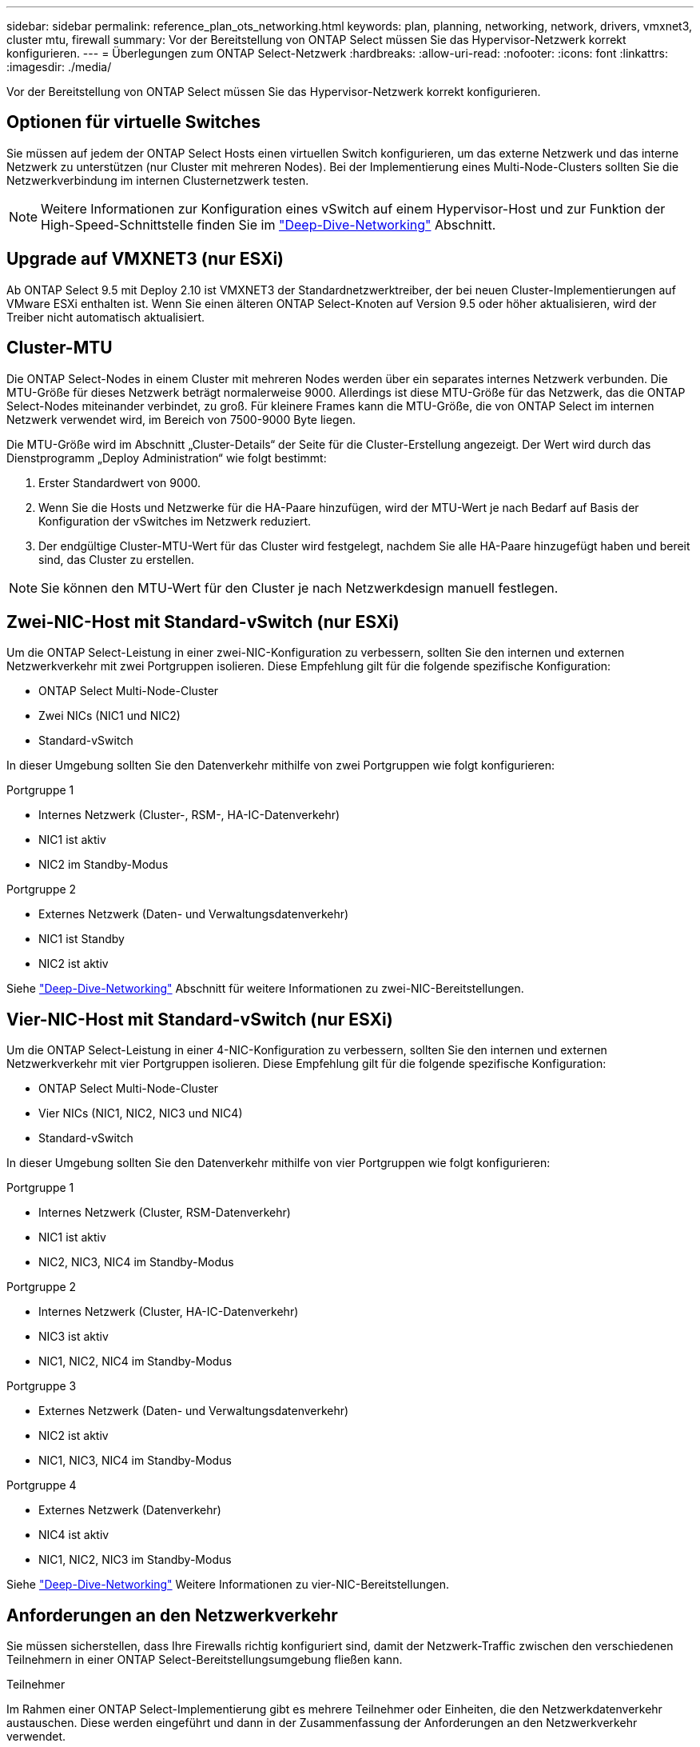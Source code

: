 ---
sidebar: sidebar 
permalink: reference_plan_ots_networking.html 
keywords: plan, planning, networking, network, drivers, vmxnet3, cluster mtu, firewall 
summary: Vor der Bereitstellung von ONTAP Select müssen Sie das Hypervisor-Netzwerk korrekt konfigurieren. 
---
= Überlegungen zum ONTAP Select-Netzwerk
:hardbreaks:
:allow-uri-read: 
:nofooter: 
:icons: font
:linkattrs: 
:imagesdir: ./media/


[role="lead"]
Vor der Bereitstellung von ONTAP Select müssen Sie das Hypervisor-Netzwerk korrekt konfigurieren.



== Optionen für virtuelle Switches

Sie müssen auf jedem der ONTAP Select Hosts einen virtuellen Switch konfigurieren, um das externe Netzwerk und das interne Netzwerk zu unterstützen (nur Cluster mit mehreren Nodes). Bei der Implementierung eines Multi-Node-Clusters sollten Sie die Netzwerkverbindung im internen Clusternetzwerk testen.


NOTE: Weitere Informationen zur Konfiguration eines vSwitch auf einem Hypervisor-Host und zur Funktion der High-Speed-Schnittstelle finden Sie im link:concept_nw_concepts_chars.html["Deep-Dive-Networking"] Abschnitt.



== Upgrade auf VMXNET3 (nur ESXi)

Ab ONTAP Select 9.5 mit Deploy 2.10 ist VMXNET3 der Standardnetzwerktreiber, der bei neuen Cluster-Implementierungen auf VMware ESXi enthalten ist. Wenn Sie einen älteren ONTAP Select-Knoten auf Version 9.5 oder höher aktualisieren, wird der Treiber nicht automatisch aktualisiert.



== Cluster-MTU

Die ONTAP Select-Nodes in einem Cluster mit mehreren Nodes werden über ein separates internes Netzwerk verbunden. Die MTU-Größe für dieses Netzwerk beträgt normalerweise 9000. Allerdings ist diese MTU-Größe für das Netzwerk, das die ONTAP Select-Nodes miteinander verbindet, zu groß. Für kleinere Frames kann die MTU-Größe, die von ONTAP Select im internen Netzwerk verwendet wird, im Bereich von 7500-9000 Byte liegen.

Die MTU-Größe wird im Abschnitt „Cluster-Details“ der Seite für die Cluster-Erstellung angezeigt. Der Wert wird durch das Dienstprogramm „Deploy Administration“ wie folgt bestimmt:

. Erster Standardwert von 9000.
. Wenn Sie die Hosts und Netzwerke für die HA-Paare hinzufügen, wird der MTU-Wert je nach Bedarf auf Basis der Konfiguration der vSwitches im Netzwerk reduziert.
. Der endgültige Cluster-MTU-Wert für das Cluster wird festgelegt, nachdem Sie alle HA-Paare hinzugefügt haben und bereit sind, das Cluster zu erstellen.



NOTE: Sie können den MTU-Wert für den Cluster je nach Netzwerkdesign manuell festlegen.



== Zwei-NIC-Host mit Standard-vSwitch (nur ESXi)

Um die ONTAP Select-Leistung in einer zwei-NIC-Konfiguration zu verbessern, sollten Sie den internen und externen Netzwerkverkehr mit zwei Portgruppen isolieren. Diese Empfehlung gilt für die folgende spezifische Konfiguration:

* ONTAP Select Multi-Node-Cluster
* Zwei NICs (NIC1 und NIC2)
* Standard-vSwitch


In dieser Umgebung sollten Sie den Datenverkehr mithilfe von zwei Portgruppen wie folgt konfigurieren:

.Portgruppe 1
* Internes Netzwerk (Cluster-, RSM-, HA-IC-Datenverkehr)
* NIC1 ist aktiv
* NIC2 im Standby-Modus


.Portgruppe 2
* Externes Netzwerk (Daten- und Verwaltungsdatenverkehr)
* NIC1 ist Standby
* NIC2 ist aktiv


Siehe link:concept_nw_concepts_chars.html["Deep-Dive-Networking"] Abschnitt für weitere Informationen zu zwei-NIC-Bereitstellungen.



== Vier-NIC-Host mit Standard-vSwitch (nur ESXi)

Um die ONTAP Select-Leistung in einer 4-NIC-Konfiguration zu verbessern, sollten Sie den internen und externen Netzwerkverkehr mit vier Portgruppen isolieren. Diese Empfehlung gilt für die folgende spezifische Konfiguration:

* ONTAP Select Multi-Node-Cluster
* Vier NICs (NIC1, NIC2, NIC3 und NIC4)
* Standard-vSwitch


In dieser Umgebung sollten Sie den Datenverkehr mithilfe von vier Portgruppen wie folgt konfigurieren:

.Portgruppe 1
* Internes Netzwerk (Cluster, RSM-Datenverkehr)
* NIC1 ist aktiv
* NIC2, NIC3, NIC4 im Standby-Modus


.Portgruppe 2
* Internes Netzwerk (Cluster, HA-IC-Datenverkehr)
* NIC3 ist aktiv
* NIC1, NIC2, NIC4 im Standby-Modus


.Portgruppe 3
* Externes Netzwerk (Daten- und Verwaltungsdatenverkehr)
* NIC2 ist aktiv
* NIC1, NIC3, NIC4 im Standby-Modus


.Portgruppe 4
* Externes Netzwerk (Datenverkehr)
* NIC4 ist aktiv
* NIC1, NIC2, NIC3 im Standby-Modus


Siehe link:concept_nw_concepts_chars.html["Deep-Dive-Networking"] Weitere Informationen zu vier-NIC-Bereitstellungen.



== Anforderungen an den Netzwerkverkehr

Sie müssen sicherstellen, dass Ihre Firewalls richtig konfiguriert sind, damit der Netzwerk-Traffic zwischen den verschiedenen Teilnehmern in einer ONTAP Select-Bereitstellungsumgebung fließen kann.

.Teilnehmer
Im Rahmen einer ONTAP Select-Implementierung gibt es mehrere Teilnehmer oder Einheiten, die den Netzwerkdatenverkehr austauschen. Diese werden eingeführt und dann in der Zusammenfassung der Anforderungen an den Netzwerkverkehr verwendet.

* ONTAP Select Deploy Administration Utility einsetzen
* VSphere (nur ESXi)
Entweder ein vSphere-Server oder ein ESXi-Host, je nachdem, wie der Host in der Cluster-Bereitstellung gemanagt wird
* Hypervisor-Server
ESXi-Hypervisor-Host oder Linux KVM-Host
* OTS-Knoten ein ONTAP Select-Knoten
* OTS Cluster in einem ONTAP Select Cluster
* Admin WS Local Administration Workstation


.Zusammenfassung der Anforderungen an den Netzwerkverkehr
In der folgenden Tabelle werden die Anforderungen an den Netzwerk-Traffic für eine ONTAP Select-Implementierung beschrieben.

[cols="20,20,35,25"]
|===
| Protokoll/Port | ESXi/KVM | Richtung | Beschreibung 


| TLS (443) | ESXi | Bereitstellung an vCenter Server (gemanagt) oder ESXi (gemanagt oder nicht gemanagt) | VMware VIX API 


| 902 | ESXi | Bereitstellung in vCenter Server (gemanagt) oder ESXi (nicht gemanagt) | VMware VIX API 


| ICMP | ESXi oder KVM | Bereitstellung auf Hypervisor-Server | Ping 


| ICMP | ESXi oder KVM | Bereitstellen auf jedem OTS-Node | Ping 


| SSH (22) | ESXi oder KVM | Admin WS zu jedem OTS-Knoten | Administration 


| SSH (22) | KVM | Implementierung auf Hypervisor-Server-Nodes | Zugriff auf den Hypervisor-Server 


| TLS (443) | ESXi oder KVM | Implementieren auf OTS-Nodes und -Clustern | Greifen Sie auf ONTAP zu 


| TLS (443) | ESXi oder KVM | Jeder zu implementierende OTS-Node | Zugriff auf Deploy (Capacity-Pools Lizenzierung) 


| ISCSI (3260) | ESXi oder KVM | Jeder zu implementierende OTS-Node | Mediator/Mailbox-Festplatte 
|===